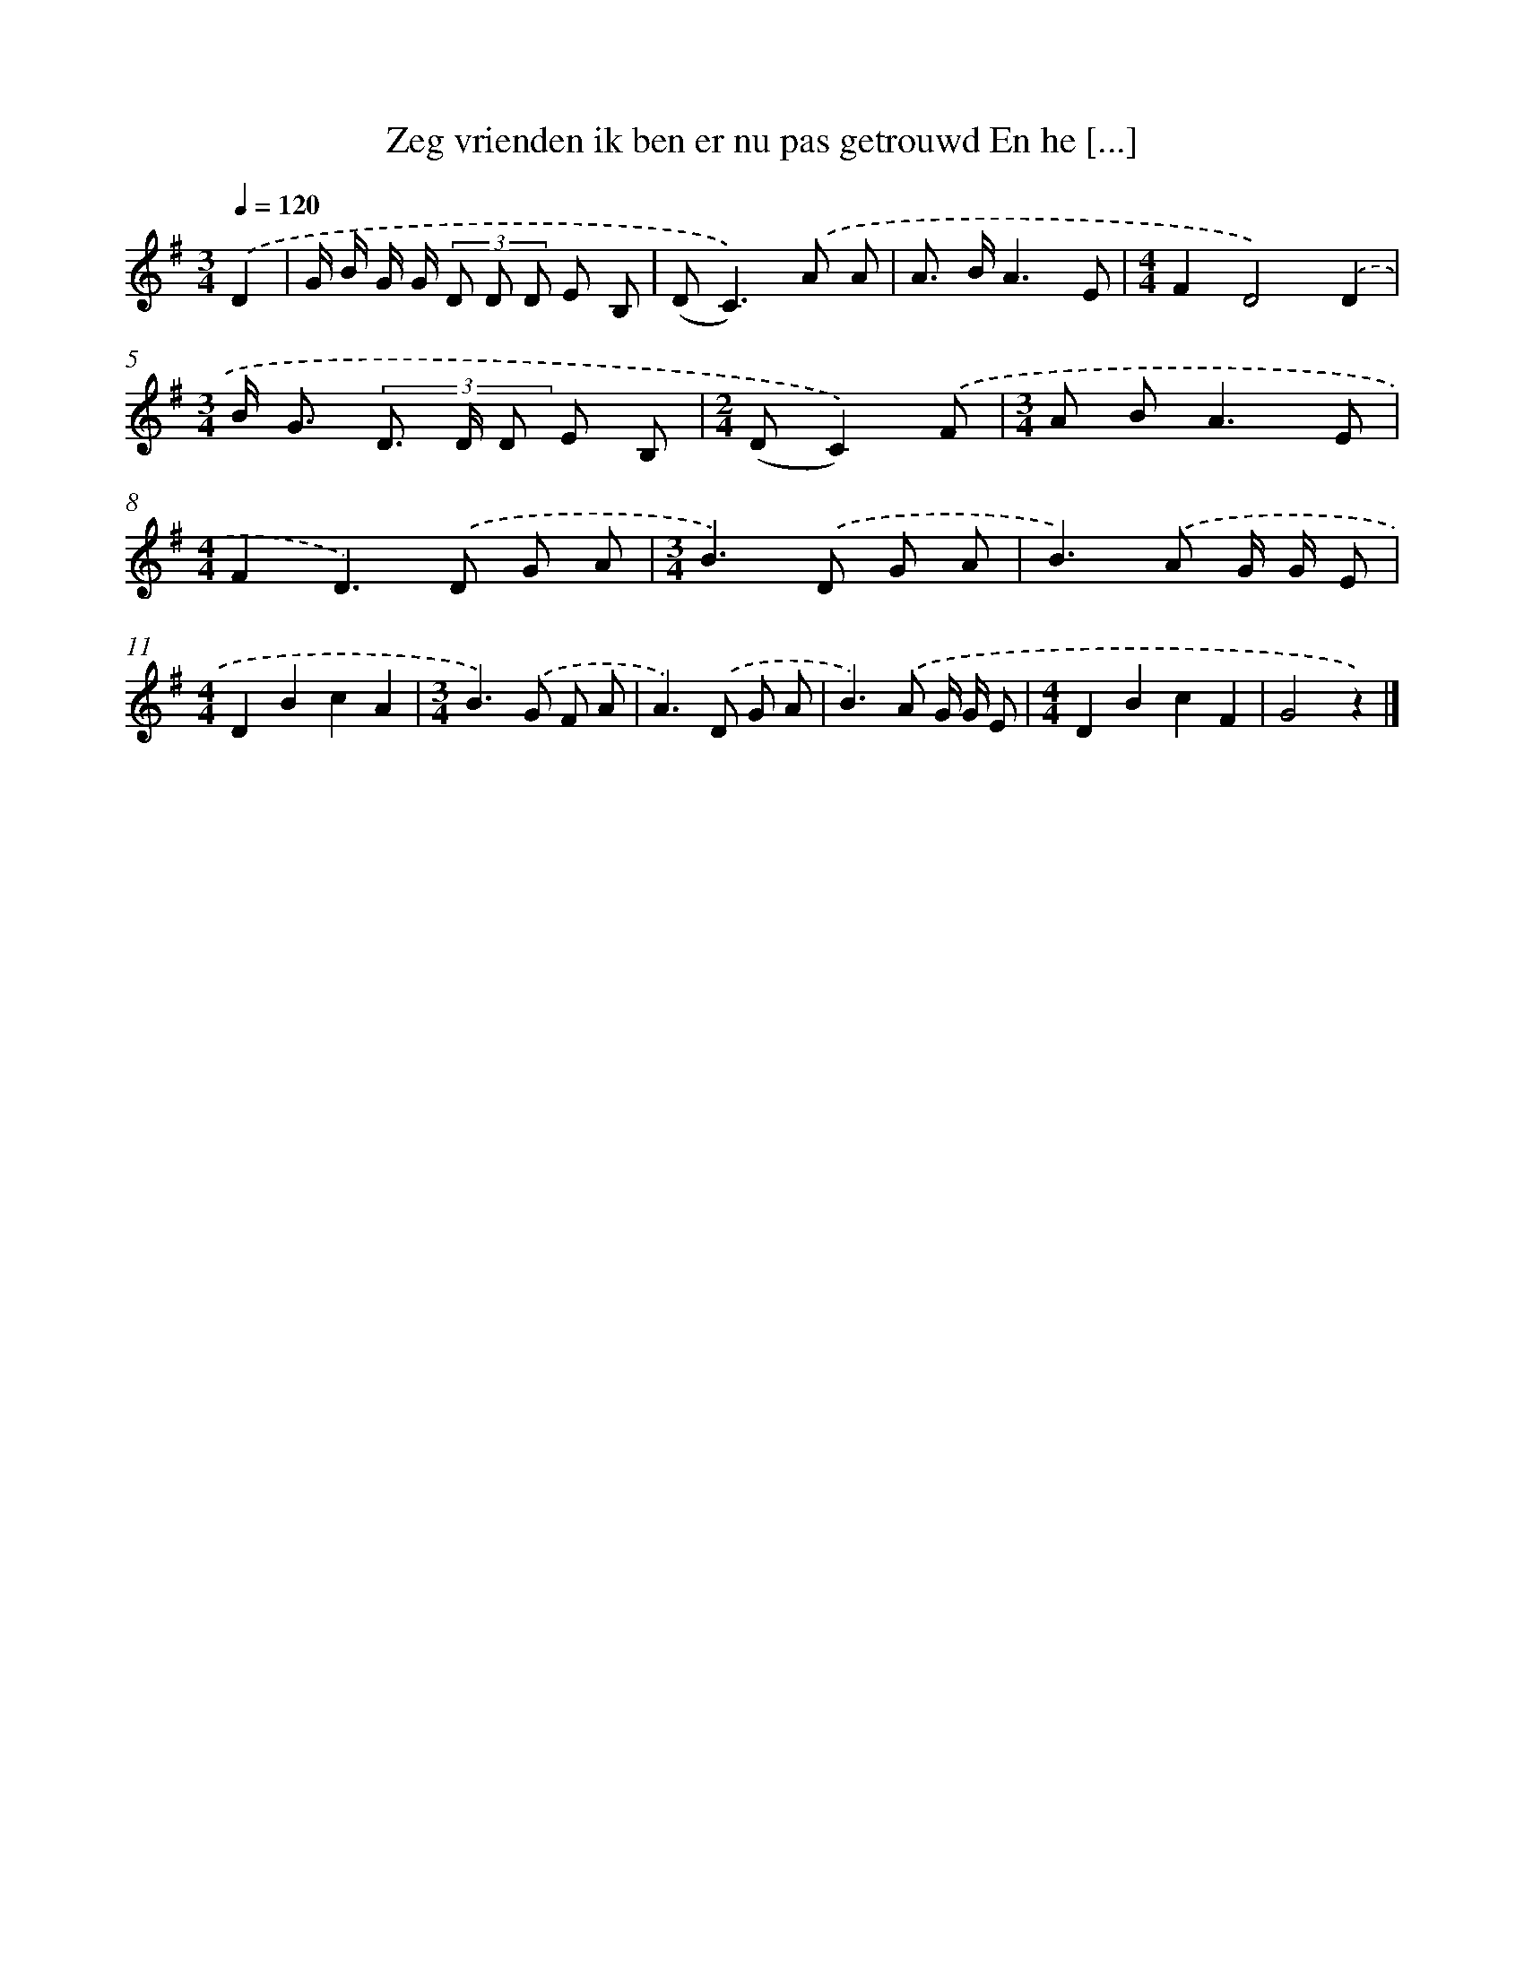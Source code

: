 X: 3701
T: Zeg vrienden ik ben er nu pas getrouwd En he [...]
%%abc-version 2.0
%%abcx-abcm2ps-target-version 5.9.1 (29 Sep 2008)
%%abc-creator hum2abc beta
%%abcx-conversion-date 2018/11/01 14:36:02
%%humdrum-veritas 2314918874
%%humdrum-veritas-data 904328993
%%continueall 1
%%barnumbers 0
L: 1/8
M: 3/4
Q: 1/4=120
K: G clef=treble
.('D2 [I:setbarnb 1]|
G/ B/ G/ G/ (3D D D E B, |
(D2<C2)).('A A |
A> BA3E |
[M:4/4]F2D4).('D2 |
[M:3/4]B< G (3D> D D E B, |
[M:2/4](DC2)).('F |
[M:3/4]A B2<A2E |
[M:4/4]F2D2>).('D2 G A |
[M:3/4]B2>).('D2 G A |
B2>).('A2 G/ G/ E |
[M:4/4]D2B2c2A2 |
[M:3/4]B2>).('G2 F A |
A2>).('D2 G A |
B2>).('A2 G/ G/ E |
[M:4/4]D2B2c2F2 |
G4z2) |]
